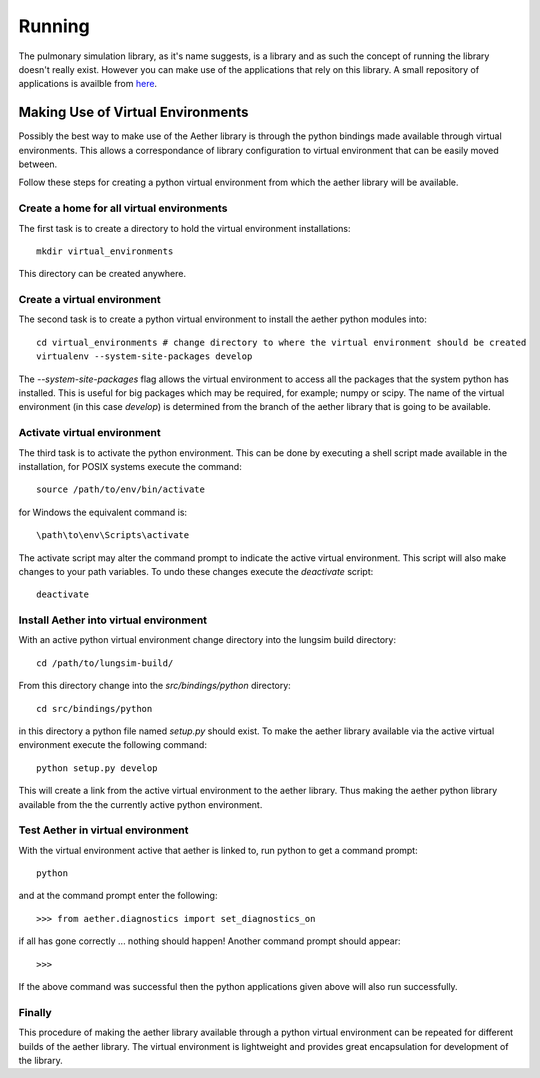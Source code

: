 
=======
Running
=======

The pulmonary simulation library, as it's name suggests, is a library and as such the concept of running the library doesn't really exist.  However you can make use of the applications that rely on this library.  A small repository of applications is availble from `here <https://github.com/LungNoodle/lungapps>`_.  

Making Use of Virtual Environments
==================================

Possibly the best way to make use of the Aether library is through the python bindings made available through virtual environments.  This allows a correspondance of library configuration to virtual environment that can be easily moved between.

Follow these steps for creating a python virtual environment from which the aether library will be available.

Create a home for all virtual environments
------------------------------------------

The first task is to create a directory to hold the virtual environment installations::

  mkdir virtual_environments
  
This directory can be created anywhere.

Create a virtual environment
----------------------------

The second task is to create a python virtual environment to install the aether python modules into::

  cd virtual_environments # change directory to where the virtual environment should be created
  virtualenv --system-site-packages develop
  
The *--system-site-packages* flag allows the virtual environment to access all the packages that the system python has installed.  This is useful for big packages which may be required, for example; numpy or scipy.  The name of the virtual environment (in this case *develop*) is determined from the branch of the aether library that is going to be available.

Activate virtual environment
----------------------------

The third task is to activate the python environment.  This can be done by executing a shell script made available in the installation, for POSIX systems execute the command::

  source /path/to/env/bin/activate
  
for Windows the equivalent command is::

  \path\to\env\Scripts\activate
  
The activate script may alter the command prompt to indicate the active virtual environment.  This script will also make changes to your path variables.  To undo these changes execute the *deactivate* script::

  deactivate
  
Install Aether into virtual environment
---------------------------------------

With an active python virtual environment change directory into the lungsim build directory::

  cd /path/to/lungsim-build/
  
From this directory change into the *src/bindings/python* directory::

  cd src/bindings/python
  
in this directory a python file named *setup.py* should exist.  To make the aether library available via the active virtual environment execute the following command::

  python setup.py develop
  
This will create a link from the active virtual environment to the aether library.  Thus making the aether python library available from the the currently active python environment.

Test Aether in virtual environment
----------------------------------

With the virtual environment active that aether is linked to, run python to get a command prompt::
  
  python
  
and at the command prompt enter the following::

  >>> from aether.diagnostics import set_diagnostics_on
  
if all has gone correctly ... nothing should happen! Another command prompt should appear::

  >>>

If the above command was successful then the python applications given above will also run successfully.

Finally
-------

This procedure of making the aether library available through a python virtual environment can be repeated for different builds of the aether library.  The virtual environment is lightweight and provides great encapsulation for development of the library.
